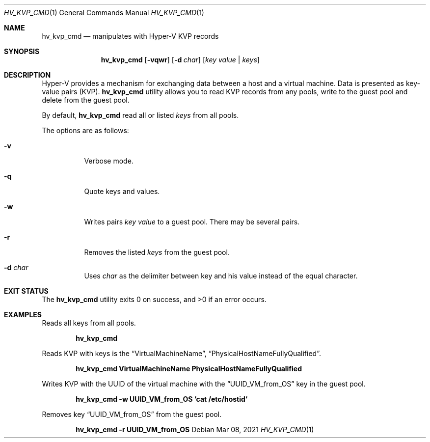 .Dd Mar 08, 2021
.Dt HV_KVP_CMD 1
.Os
.Sh NAME
.Nm hv_kvp_cmd
.Nd manipulates with Hyper-V KVP records
.Sh SYNOPSIS
.Nm
.Op Fl vqwr
.Op Fl d Ar char
.Op Ar key value | Ar keys
.Sh DESCRIPTION
Hyper-V provides a mechanism for exchanging data between a host and a
virtual machine. Data is presented as key-value pairs (KVP).
.Nm
utility allows you to read KVP records from any pools, write to the
guest pool and delete from the guest pool.
.Pp
By default,
.Nm
read all or listed
.Ar keys
from all pools.
.Pp
The options are as follows:
.Bl -tag -width indent
.It Fl v
Verbose mode.
.It Fl q
Quote keys and values.
.It Fl w
Writes pairs
.Ar key value
to a guest pool. There may be several pairs.
.It Fl r
Removes the listed
.Ar keys
from the guest pool.
.It Fl d Ar char
Uses
.Ar char
as the delimiter between key and his value instead of the equal character.
.Sh EXIT STATUS
.Ex -std
.Sh EXAMPLES
Reads all keys from all pools.
.Pp
.Dl "hv_kvp_cmd"
.Pp
Reads KVP with keys is the
.Dq VirtualMachineName ,
.Dq PhysicalHostNameFullyQualified .
.Pp
.Dl "hv_kvp_cmd VirtualMachineName PhysicalHostNameFullyQualified"
.Pp
Writes KVP with the UUID of the virtual machine with the
.Dq UUID_VM_from_OS
key in the guest pool.
.Pp
.Dl "hv_kvp_cmd -w UUID_VM_from_OS `cat /etc/hostid`"
.Pp
Removes key
.Dq UUID_VM_from_OS
from the guest pool.
.Pp
.Dl "hv_kvp_cmd -r UUID_VM_from_OS"
